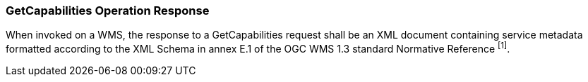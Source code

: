 === GetCapabilities Operation Response

When invoked on a WMS, the response to a GetCapabilities request shall be an XML document containing service metadata formatted according to the XML Schema in annex E.1 of the OGC WMS 1.3 standard Normative Reference ^[1]^.
